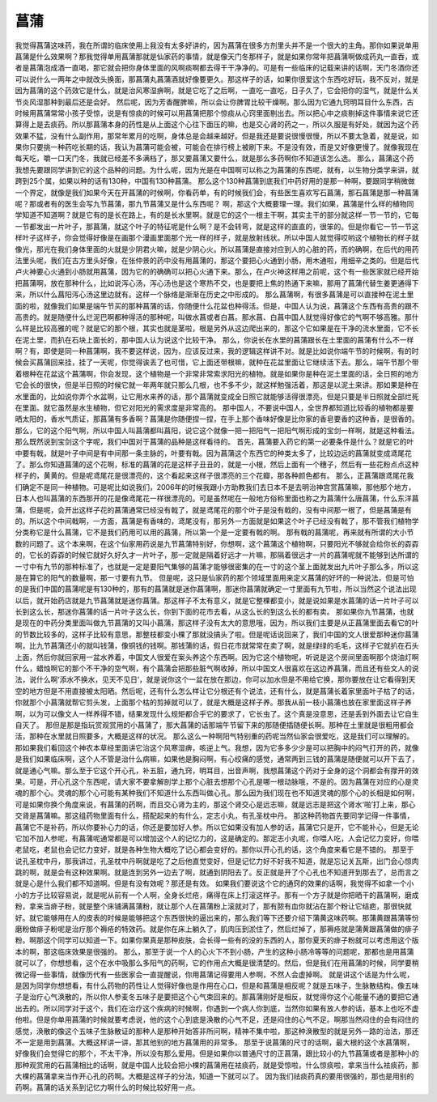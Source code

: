 菖蒲
===========

我觉得菖蒲这味药，我在所谓的临床使用上我没有太多好讲的，因为菖蒲在很多方剂里头并不是一个很大的主角。那你如果说单用菖蒲是什么效果啊？那我觉得单用菖蒲那就是仙家药的事情，就是像天门冬那样子，就是如果你常年把菖蒲啊做成药丸一直吞，或者是菖蒲泡成酒一直喝，那它就会把你身体里面的风啊痰啊都去得干干净净的。可是有一些临床的记载来讲的话啊，天门冬酒你还可以说什么一两年之中就改头换面，那菖蒲丸菖蒲酒就好像要更久。那这样子的话，如果你很爱这个东西吃好玩，我不反对，就是因为菖蒲的这个药效它是什么，就是治风寒湿痹啊，就是它吃了之后啊，一直吃一直吃，日子久了，它会把你的湿气，就是什么关节炎风湿那种到最后还是会好。
然后呢，因为芳香醒脾嘛，所以会让你脾胃比较干燥啊。那么因为它通九窍明耳目什么东西，古时候用菖蒲常常小孩子受惊，说是有惊痰的时候可以用菖蒲把那个惊痰从心窍里面剔出去。所以把心中之痰剔掉这件事情来说它还算得上是去痰药。所以那菖蒲本身的药性是从上面这个心往下面压的嘛，也是交心肾的药之一，所以久服是有好处，就因为这个药效果不猛，没有什么副作用，那常年累月的吃啊，身体总是会越来越好。但是我还是要说很慢很慢，所以不要太急着，就是说，如果你只要挑一种药吃长期的话，我认为菖蒲可能会被，可能会在排行榜上被刷下来。不是没有效，而是又好像更慢了。就像我现在每天吃，嚼一口天门冬，我就已经差不多满档了，那又要菖蒲又要什么，就是那么多药啊你不知道该怎么选。
那么，菖蒲这个药我想先要跟同学讲到它的这个品种的问题。为什么呢，因为光是在中国啊可以称之为菖蒲的东西呢，就有，以生物分类学来讲，就跨到25个属，如果以种的话有130种，中国有130种菖蒲。
那么这个130种菖蒲到底我们中药好用的是那一种啊，要跟同学稍微做一个界定，就像是我们如果今天在开菖蒲的时候啊，你看药单，有的时候我们会，有些医生喜欢写石菖蒲，那石菖蒲是那一种菖蒲呢？那或者有的医生会写九节菖蒲，那九节菖蒲又是什么东西呢？
啊，那这个大概要理一理。我们如果，菖蒲是什么样的植物同学知道不知道啊？就是它有的是长在路上，有的是长水里啊。就是它的这个一根主干啊，其实主干的部分就这样一节一节的，它每一节都发出一片叶子，那菖蒲，就这个叶子的特征呢是什么啊？是不会转弯，就是这样的直直的，很笨的。但是你看它一节一节这样叶子这样子，你会觉得好像是在画那个漫画里面那个光一样的样子，就是放射线状。所以中国人就觉得哎哟这个植物长的样子就像光，那光在我们身体里面的火就是少阴君火嘛，就是少阴心火。所以菖蒲是直接对应到人的心脏的药，而的确啊，在后代的用药法里头呢，我们在古方里头好像，在张仲景的药中没有用菖蒲的，那这个要把心火通到小肠，用木通啦，用细辛之类的。但是后代卢火神要心火通到小肠就用菖蒲，因为它的的确确可以把心火通下来。那么，在卢火神这样用之前呢，这个有一些医家就已经开始把菖蒲啊，放在那种什么，比如说泻心汤，泻心汤也是这个寒热不交，也是要把上焦的热通下来嘛，那用了菖蒲代替生姜更通得下来，所以什么菖阳泻心汤这里边就有。这样一个脉络是渐渐在历史之中形成的。
那么菖蒲啊，有很多菖蒲是可以直接种在泥土里面的啦，就像我们如果是端午节买的那种菖蒲的话，你随便什么花盆也种得活。但是，中国人认为说，菖蒲这个东西有高贵的跟不高贵的。就是随便什么烂泥巴啊都种得活的那种呢，叫做水菖或者白菖。那水菖、白菖中国人就觉得好像它的气啊不够高雅。那什么样是比较高雅的呢？就是它的那个根，其实也就是茎啦，根是另外从这边爬出来的，那这个它如果是在干净的流水里面，它不长在泥土里，而扒在石块上面长的，那中国人认为说这个比较干净。
那么，你说长在水里的菖蒲跟长在土里面的菖蒲有什么不一样啊？有，即使是同一种菖蒲啊，我不要这样说，因为，应该反过来，我的逻辑这样讲不对。就是比如说你端午节的时候啊，有的时候会买菖蒲回来挂，挂了一天呢，你觉得诶丢了也可惜，它上面还带根嘛，就种在花盆里面让它继续活下去。那么，端午节那个带着根种在花盆这个菖蒲啊，你会发现，这个植物是一个非常非常索求阳光的植物。就是如果你是种在泥土里面的话，全日照的地方它会长的很快，但是半日照的时候它就一年两年就只那么几根，也不多不少，就这样勉强活着，那这是以泥土来讲。那如果是种在水里面的，比如说你弄个水盆啊，让它用水来养的话，那个菖蒲就变成全日照它就能够活得很漂亮，但是只要是半日照就全部烂死在里面。就它虽然是水生植物，但它对阳光的需求度是非常高的。
那中国人，不要说中国人，全世界都知道比较香的植物都是要晒太阳的，香水气质证，那菖蒲有多香啊？菖蒲是你随便捏一捏，在手上那个香味好像是比你家的香皂要香的这种香，是很香的。那么，它的这个阳气啊，所以中国人叫菖蒲都叫菖阳，说它这个就像一把一把阳气一把阳气啊形成的宝剑一样啊，就是这种看法。那么既然说到宝剑这个字呢，我们中国对于菖蒲的品种是这样看待的。
首先，菖蒲要入药它的第一必要条件是什么？就是它的叶中要有戟，就是叶子中间是有中间那一条主脉的，叶要有戟。因为菖蒲这个东西它的种类太多了，比较边远的菖蒲就变成鸢尾花了。那么你知道菖蒲的这个花啊，标准的菖蒲的花是这样子丑丑的，就是一小根，然后上面有一个穗子，然后有一些花粉点点这种样子的，黄黄的。但是呢鸢尾花是很漂亮的，这个看起来这样子很漂亮的三个花瓣，那各种颜色都有。
那么，正菖蒲跟鸢尾花我们确定不是同一种植物。可是呢比如说我们，2006年的时候我跟小方助教我们去日本不是去明治神宫赏菖蒲嘛，那他那个地方，日本人也叫菖蒲的东西那开的花是像鸢尾花一样很漂亮的。可是虽然呢在一般地方俗称里面也称之为菖蒲什么唐菖蒲，什么东洋菖蒲，但是呢，会开出这样子花的菖蒲通常已经没有戟了，就是鸢尾花的那个叶子是没有戟的，没有中间那一根了，但是菖蒲是有的。所以这个中间戟啊，一方面，菖蒲是有香味的，鸢尾没有，那另外一方面就是如果这个叶子已经没有戟了，那不管我们植物学分类称它是什么菖蒲，它不是我们药用可以用的菖蒲，所以第一个是一定要有戟的啊。
那有戟的菖蒲呢，再来就有所谓的大小节数的问题了。这个本来啊，在这个仙家用药说是九节菖蒲特别好，你想啊，这个菖蒲这个植物啊，只要阳光不够就会给你长的孬孬的，它长的孬孬的时候它就好久好久才一片叶子，那一定就是隔着好远才一片嘛，那隔着很远才一片的菖蒲呢就不能够到达所谓的一寸中有九节的那种标准了，也就是一定是要阳气集够的菖蒲才能够很密集的在一寸的这个茎上面就发出九片叶子那么多，所以这是在算它的阳气的数量啊，那一寸要有九节。
但是呢，这只是仙家药的那个领域里面用来定义菖蒲的好坏的一种说法，但是可怕的是我们中国的菖蒲呢是有130种的，那有的菖蒲就是迷你菖蒲啊，那迷你菖蒲就确定一寸里面有九节啦，所以当然这个说法出现以后，就开始药店就是九节菖蒲就是迷你菖蒲。那这样子不太有意义，就是它整棵都变小，就是说如果是水菖蒲的话一片叶子可以长到这么长，那迷你菖蒲的话一片叶子这么长，你到下面的花市去看，从这么长的到这么长的都有卖。
那如果你九节菖蒲，也就是现在的中药分类里面叫做九节菖蒲的又叫小菖蒲，那这样子没有太大的意思哦，因为，所以我们主要是从正菖蒲里面去看它的叶的节数比较多的，这样子比较有意思，那整枝都变小棵了那就没搞头了啦。但是呢话说回来了，我们中国的文人很爱那种迷你菖蒲啊，比九节菖蒲还小的就叫钱蒲，像铜钱的钱啊。那钱蒲的话，假日花市就常常在卖了啊，就是绿绿的毛毛，这样子它就扒在石头上面，然后你就回家用一盆水养着，中国文人很爱在案头养这个东西啊。因为它这个植物呢，听说是这个房间里面啊那个烧油灯啊什么，蜡烛啊它的那个不干净的空气啊，有个菖蒲会把那些脏气啊收掉，所以中国文人很喜欢在这边养菖蒲，而且还有些文人的说法，说什么啊‘添水不换水，见天不见日’，就是说你这个一盆在放在那边，你可以加水但是不用给它换，那你要放在让它看得到天空的地方但是不用直接被太阳晒。然后呢，还有什么怎么样让它分根还有个说法，还有什么，就是菖蒲长着家里面叶子枯了的话，你就那个小菖蒲就帮它剪头发，上面那个枯的剪掉就可以了，就是大概是这样子养。那我从前一枝小菖蒲也放在家里面这样子养啊，以为可以像文人一样养得不错，结果发现什么规矩都合乎它的要求了，它长虫了。这个真是没意思，还是丢到外面去让它自生自灭了。
那但是那是指玩赏观赏用的小菖蒲了，那大菖蒲的话那端午节留下来的那随便插随便长啊。那种在土里就是很粗用都会活，那种在水里就日照要多，大概是这样的状况。
那么这么一种啊阳气特别重的药呢当然仙家会很爱吃，这是我们可以理解的。那如果我们看回这个神农本草经里面讲它治这个风寒湿痹，咳逆上气。我想，因为它多多少少是可以把胸中的闷气打开的药，就像是我们如果临床啊，这个人不管是治什么病嘛，如果他是胸闷啊，有心绞痛的感觉，通常两到三钱的菖蒲是随便就可以开下去了，就是通心气嘛。那么至于它这个开心孔，补五脏，通九窍，明耳目，出音声啊，我想菖蒲这个药对于全身的这个洞都会有撑开的效果。可是，开心孔这个东西呢，请大家不要拿解剖学上那个心脏去想那个心孔是哪一根动脉哦，不是的。因为菖蒲在对应的心是灵魂的那个心。灵魂的那个心可能有某种我们不知道什么东西叫做心孔。那么因为我们现在也不知道灵魂的那个心的长相是如何啊，可是如果你换个角度来说，有菖蒲的药啊，而且交心肾为主的，那这个肾交心是远志嘛，就是远志是把这个肾水‘啪’打上来，那心交肾是菖蒲嘛。那这组药物里面有什么，搭配起来的有什么，定志小丸，有孔圣枕中丹。
那这种药物首先要同学记得一件事情，菖蒲它不是补药，所以你要补心力的话，你还是要加好人参。所以它如果没有加人参的话，菖蒲它只是开，它不能补心，但是无论它加不加人参呢，有菖蒲呢通常都是可以增加这个人的记忆力的，这是确定的。那定志小丸呢，你喂人吃，人会记忆力变好，你喂老鼠吃，老鼠也会记忆力变好，就是各种生物大概吃了记心都会变好的。那你以开心孔的话，这个角度来看它是不错的。
那至于说孔圣枕中丹，那我讲过，孔圣枕中丹啊就是吃了之后他直觉变好，但是记忆力好不好我不知道，就是忘记关瓦斯，出门会心惊肉跳的啊，就是会有这种效果啊。就是连到另外一边去了啊，就通到阴阳去了。反正就是开了个心孔也不知道开到那去了，总而言之就是心是什么我们都不知道啊。但是有没有效呢？那还是有效。
如果我们要说这个它的通窍的效果的话啊，我觉得不如拿一个小小的方子比较容易说，就是呢从前有一个人啊，全身长烂疮，痛得在床上打滚这样子。那有一个方子就是你把晒干的菖蒲啊，磨成粉，拿来当痱子粉，就是整个床铺满菖蒲粉，就让那个人在菖蒲粉上滚就对了，那有脓有血你就沾在那个粉让它结疤，那很快就好。就它能够用在人的皮表的时候是能够把这个东西很快的逼出来的，那么我们等下还要介绍下蒲黄这味药啊。那蒲黄跟菖蒲等份磨粉做痱子粉呢是治疗那个褥疮的特效药。就是你在床上躺久了，肌肉压到淤住了，然后烂掉了，那褥疮就是蒲黄跟菖蒲做的痱子粉。啊那这个同学可以知道一下。如果你果真是那种皮肤，会长得一些有的没的东西的人，那你夏天的痱子粉就可以考虑用这个版本的啊，那这临床效果是很强的。
那么，那至于说一个人的心火下不到小肠，产生的这种小肠冷等等的问题呢，那都也是用菖蒲就可以了，你想想看，这个在水中吸那么多阳气的药啊，它的作用点大概是很清楚的。然后，但是我们在用菖蒲的时候，同学要稍微记得一些事情，就像历代有一些医家会一直提醒说，你用菖蒲记得要用人参啊，不然人会虚掉啊。
就是讲这个话是为什么呢，是因为同学你想想看，有什么药物的药性让人觉得好像也是作用在心口，但是和菖蒲是相反呢？就是五味子，生脉散结构。像五味子是治疗心气涣散的，所以你人参麦冬五味子是要把这个心气束回来的。那菖蒲刚好是相反，就觉得你这个心能量不通的要把它通出去的。所以同学对于这个，我们在治疗这个疾病的时候啊，你遇到一个病人你到底，当然你如果有放人参的话，基本上也吃不虚他啦。但是你单用菖蒲的时候就要考虑说，他的这个心到底是涣散的心气不足，还是闷住的心气不足。啊那当然闷住的会有闷住的感觉，涣散的像这个五味子生脉散证的那种人是那种开始答非所问啊，精神不集中啦，那这种涣散型的就是另外一路的治法，那还不一定是用到菖蒲。大概这样讲一讲，那其他别的地方菖蒲用的非常多。
那至于说菖蒲的尺寸的话啊，最大根的这个水菖蒲啊，好像我们会觉得它的那个，不太干净，所以没有那么爱用。但是如果你以普通尺寸的正菖蒲，跟比较小的九节菖蒲或者是那种小的那种观赏用的石菖蒲相比的话啊，就是中国人比较会把小棵的菖蒲用在袪痰药，就是受惊啦，什么惊痰啦，拿来当什么袪痰药，那大棵的菖蒲拿来当作开心孔的药啊。大概是这样子的分法，知道一下就可以了。
因为我们祛痰药真的要用很强的，那也是用别的药啊。菖蒲的话关系到记忆力啊什么的时候比较好用一点。
